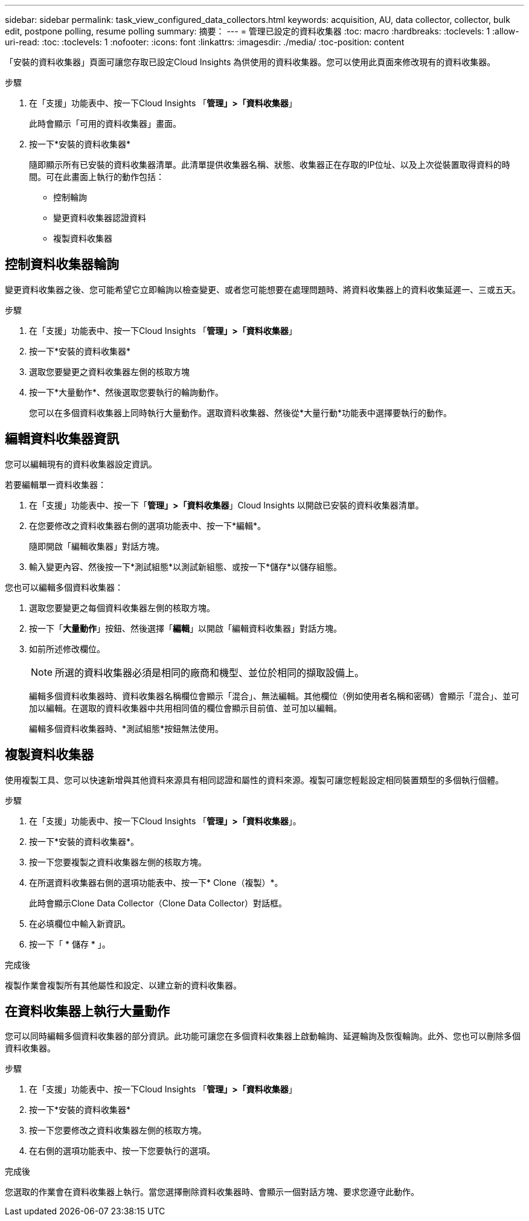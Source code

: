 ---
sidebar: sidebar 
permalink: task_view_configured_data_collectors.html 
keywords: acquisition, AU, data collector, collector, bulk edit, postpone polling, resume polling 
summary: 摘要： 
---
= 管理已設定的資料收集器
:toc: macro
:hardbreaks:
:toclevels: 1
:allow-uri-read: 
:toc: 
:toclevels: 1
:nofooter: 
:icons: font
:linkattrs: 
:imagesdir: ./media/
:toc-position: content


[role="lead"]
「安裝的資料收集器」頁面可讓您存取已設定Cloud Insights 為供使用的資料收集器。您可以使用此頁面來修改現有的資料收集器。

.步驟
. 在「支援」功能表中、按一下Cloud Insights 「*管理」>「資料收集器*」
+
此時會顯示「可用的資料收集器」畫面。

. 按一下*安裝的資料收集器*
+
隨即顯示所有已安裝的資料收集器清單。此清單提供收集器名稱、狀態、收集器正在存取的IP位址、以及上次從裝置取得資料的時間。可在此畫面上執行的動作包括：

+
** 控制輪詢
** 變更資料收集器認證資料
** 複製資料收集器






== 控制資料收集器輪詢

變更資料收集器之後、您可能希望它立即輪詢以檢查變更、或者您可能想要在處理問題時、將資料收集器上的資料收集延遲一、三或五天。

.步驟
. 在「支援」功能表中、按一下Cloud Insights 「*管理」>「資料收集器*」
. 按一下*安裝的資料收集器*
. 選取您要變更之資料收集器左側的核取方塊
. 按一下*大量動作*、然後選取您要執行的輪詢動作。
+
您可以在多個資料收集器上同時執行大量動作。選取資料收集器、然後從*大量行動*功能表中選擇要執行的動作。





== 編輯資料收集器資訊

您可以編輯現有的資料收集器設定資訊。

.若要編輯單一資料收集器：
. 在「支援」功能表中、按一下「*管理」>「資料收集器*」Cloud Insights 以開啟已安裝的資料收集器清單。
. 在您要修改之資料收集器右側的選項功能表中、按一下*編輯*。
+
隨即開啟「編輯收集器」對話方塊。

. 輸入變更內容、然後按一下*測試組態*以測試新組態、或按一下*儲存*以儲存組態。


您也可以編輯多個資料收集器：

. 選取您要變更之每個資料收集器左側的核取方塊。
. 按一下「*大量動作*」按鈕、然後選擇「*編輯*」以開啟「編輯資料收集器」對話方塊。
. 如前所述修改欄位。
+

NOTE: 所選的資料收集器必須是相同的廠商和機型、並位於相同的擷取設備上。

+
編輯多個資料收集器時、資料收集器名稱欄位會顯示「混合」、無法編輯。其他欄位（例如使用者名稱和密碼）會顯示「混合」、並可加以編輯。在選取的資料收集器中共用相同值的欄位會顯示目前值、並可加以編輯。

+
編輯多個資料收集器時、*測試組態*按鈕無法使用。





== 複製資料收集器

使用複製工具、您可以快速新增與其他資料來源具有相同認證和屬性的資料來源。複製可讓您輕鬆設定相同裝置類型的多個執行個體。

.步驟
. 在「支援」功能表中、按一下Cloud Insights 「*管理」>「資料收集器*」。
. 按一下*安裝的資料收集器*。
. 按一下您要複製之資料收集器左側的核取方塊。
. 在所選資料收集器右側的選項功能表中、按一下* Clone（複製）*。
+
此時會顯示Clone Data Collector（Clone Data Collector）對話框。

. 在必填欄位中輸入新資訊。
. 按一下「 * 儲存 * 」。


.完成後
複製作業會複製所有其他屬性和設定、以建立新的資料收集器。



== 在資料收集器上執行大量動作

您可以同時編輯多個資料收集器的部分資訊。此功能可讓您在多個資料收集器上啟動輪詢、延遲輪詢及恢復輪詢。此外、您也可以刪除多個資料收集器。

.步驟
. 在「支援」功能表中、按一下Cloud Insights 「*管理」>「資料收集器*」
. 按一下*安裝的資料收集器*
. 按一下您要修改之資料收集器左側的核取方塊。
. 在右側的選項功能表中、按一下您要執行的選項。


.完成後
您選取的作業會在資料收集器上執行。當您選擇刪除資料收集器時、會顯示一個對話方塊、要求您遵守此動作。
